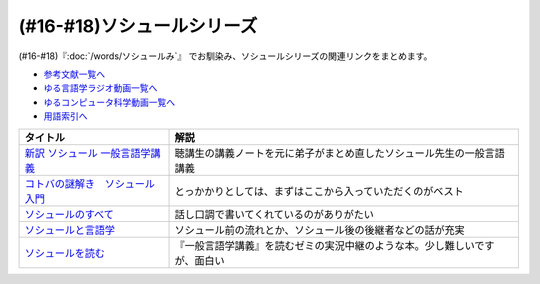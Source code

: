 .. _ソシュールシリーズ参考文献:

(#16-#18)ソシュールシリーズ
=================================

(#16-#18)『:doc:`/words/ソシュールみ`』 でお馴染み、ソシュールシリーズの関連リンクをまとめます。

* `参考文献一覧へ </reference/>`_ 
* `ゆる言語学ラジオ動画一覧へ </videos/yurugengo_radio_list.html>`_ 
* `ゆるコンピュータ科学動画一覧へ </videos/yurucomputer_radio_list.html>`_ 
* `用語索引へ </genindex.html>`_ 

.. raw:: html

  <!--新訳 ソシュール 一般言語学講義--><a href="https://www.amazon.co.jp/dp/4327378224?&linkCode=li1&tag=takaoutputblo-22&linkId=312e59376dfa4ba3ac29a2268a76a05b&language=ja_JP&ref_=as_li_ss_il" target="_blank"><img border="0" src="//ws-fe.amazon-adsystem.com/widgets/q?_encoding=UTF8&ASIN=4327378224&Format=_SL110_&ID=AsinImage&MarketPlace=JP&ServiceVersion=20070822&WS=1&tag=takaoutputblo-22&language=ja_JP" ></a><img src="https://ir-jp.amazon-adsystem.com/e/ir?t=takaoutputblo-22&language=ja_JP&l=li1&o=9&a=4327378224" width="1" height="1" border="0" alt="" style="border:none !important; margin:0px !important;" />
  <!--コトバの謎解き　ソシュール入門--><a href="https://www.amazon.co.jp/%E3%82%B3%E3%83%88%E3%83%90%E3%81%AE%E8%AC%8E%E8%A7%A3%E3%81%8D-%E3%82%BD%E3%82%B7%E3%83%A5%E3%83%BC%E3%83%AB%E5%85%A5%E9%96%80-%E5%85%89%E6%96%87%E7%A4%BE%E6%96%B0%E6%9B%B8-%E7%94%BA%E7%94%B0-%E5%81%A5-ebook/dp/B00KS3FEVO?_encoding=UTF8&qid=&sr=&linkCode=li1&tag=takaoutputblo-22&linkId=ec6dd06865507579e200a8c72787d1f4&language=ja_JP&ref_=as_li_ss_il" target="_blank"><img border="0" src="//ws-fe.amazon-adsystem.com/widgets/q?_encoding=UTF8&ASIN=B00KS3FEVO&Format=_SL110_&ID=AsinImage&MarketPlace=JP&ServiceVersion=20070822&WS=1&tag=takaoutputblo-22&language=ja_JP" ></a><img src="https://ir-jp.amazon-adsystem.com/e/ir?t=takaoutputblo-22&language=ja_JP&l=li1&o=9&a=B00KS3FEVO" width="1" height="1" border="0" alt="" style="border:none !important; margin:0px !important;" />
  <!--ソシュールのすべて--><a href="https://www.amazon.co.jp/dp/4327376914?&linkCode=li1&tag=takaoutputblo-22&linkId=f55569d0f8b87100b720fc5a20247eee&language=ja_JP&ref_=as_li_ss_il" target="_blank"><img border="0" src="//ws-fe.amazon-adsystem.com/widgets/q?_encoding=UTF8&ASIN=4327376914&Format=_SL110_&ID=AsinImage&MarketPlace=JP&ServiceVersion=20070822&WS=1&tag=takaoutputblo-22&language=ja_JP" ></a><img src="https://ir-jp.amazon-adsystem.com/e/ir?t=takaoutputblo-22&language=ja_JP&l=li1&o=9&a=4327376914" width="1" height="1" border="0" alt="" style="border:none !important; margin:0px !important;" />
  <!--ソシュールと言語学--><a href="https://www.amazon.co.jp/%E3%82%BD%E3%82%B7%E3%83%A5%E3%83%BC%E3%83%AB%E3%81%A8%E8%A8%80%E8%AA%9E%E5%AD%A6-%E3%82%B3%E3%83%88%E3%83%90%E3%81%AF%E3%81%AA%E3%81%9C%E9%80%9A%E3%81%98%E3%82%8B%E3%81%AE%E3%81%8B-%E8%AC%9B%E8%AB%87%E7%A4%BE%E7%8F%BE%E4%BB%A3%E6%96%B0%E6%9B%B8-%E7%94%BA%E7%94%B0%E5%81%A5-ebook/dp/B00UTD8EGA?_encoding=UTF8&qid=&sr=&linkCode=li1&tag=takaoutputblo-22&linkId=c94abc97b7e667b37d81efc77cc445f5&language=ja_JP&ref_=as_li_ss_il" target="_blank"><img border="0" src="//ws-fe.amazon-adsystem.com/widgets/q?_encoding=UTF8&ASIN=B00UTD8EGA&Format=_SL110_&ID=AsinImage&MarketPlace=JP&ServiceVersion=20070822&WS=1&tag=takaoutputblo-22&language=ja_JP" ></a><img src="https://ir-jp.amazon-adsystem.com/e/ir?t=takaoutputblo-22&language=ja_JP&l=li1&o=9&a=B00UTD8EGA" width="1" height="1" border="0" alt="" style="border:none !important; margin:0px !important;" />
  <!--ソシュールを読む--><a href="https://www.amazon.co.jp/%E3%82%BD%E3%82%B7%E3%83%A5%E3%83%BC%E3%83%AB%E3%82%92%E8%AA%AD%E3%82%80-%E8%AC%9B%E8%AB%87%E7%A4%BE%E5%AD%A6%E8%A1%93%E6%96%87%E5%BA%AB-%E4%B8%B8%E5%B1%B1%E5%9C%AD%E4%B8%89%E9%83%8E-ebook/dp/B00SH9DY0Y?_encoding=UTF8&qid=&sr=&linkCode=li1&tag=takaoutputblo-22&linkId=6c7ae3ae3a32d76cc3007556a697842c&language=ja_JP&ref_=as_li_ss_il" target="_blank"><img border="0" src="//ws-fe.amazon-adsystem.com/widgets/q?_encoding=UTF8&ASIN=B00SH9DY0Y&Format=_SL110_&ID=AsinImage&MarketPlace=JP&ServiceVersion=20070822&WS=1&tag=takaoutputblo-22&language=ja_JP" ></a><img src="https://ir-jp.amazon-adsystem.com/e/ir?t=takaoutputblo-22&language=ja_JP&l=li1&o=9&a=B00SH9DY0Y" width="1" height="1" border="0" alt="" style="border:none !important; margin:0px !important;" />

+-----------------------------------+----------------------------------------------------------------------------+
|             タイトル              |                                    解説                                    |
+===================================+============================================================================+
| `新訳 ソシュール 一般言語学講義`_ | 聴講生の講義ノートを元に弟子がまとめ直したソシュール先生の一般言語講義     |
+-----------------------------------+----------------------------------------------------------------------------+
| `コトバの謎解き　ソシュール入門`_ | とっかかりとしては、まずはここから入っていただくのがベスト                 |
+-----------------------------------+----------------------------------------------------------------------------+
| `ソシュールのすべて`_             | 話し口調で書いてくれているのがありがたい                                   |
+-----------------------------------+----------------------------------------------------------------------------+
| `ソシュールと言語学`_             | ソシュール前の流れとか、ソシュール後の後継者などの話が充実                 |
+-----------------------------------+----------------------------------------------------------------------------+
| `ソシュールを読む`_               | 『一般言語学講義』を読むゼミの実況中継のような本。少し難しいですが、面白い |
+-----------------------------------+----------------------------------------------------------------------------+

.. _ソシュールを読む: https://amzn.to/391cSDo
.. _ソシュールと言語学: https://amzn.to/386plWk
.. _ソシュールのすべて: https://amzn.to/3P9KQGq
.. _コトバの謎解き　ソシュール入門: https://amzn.to/3LXDqnB
.. _新訳 ソシュール 一般言語学講義: https://amzn.to/3wwbwsr
